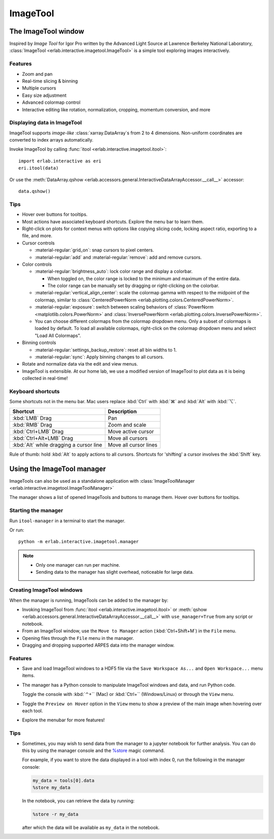 ImageTool
=========

The ImageTool window
--------------------

.. image:: ../images/imagetool_light.png
    :align: center
    :alt: ImageTool window in light mode
    :class: only-light

.. only:: format_html

    .. image:: ../images/imagetool_dark.png
        :align: center
        :alt: ImageTool window in dark mode
        :class: only-dark

Inspired by *Image Tool* for Igor Pro written by the Advanced Light Source at Lawrence
Berkeley National Laboratory, :class:`ImageTool <erlab.interactive.imagetool.ImageTool>`
is a simple tool exploring images interactively.

Features
~~~~~~~~

- Zoom and pan

- Real-time slicing & binning

- Multiple cursors

- Easy size adjustment

- Advanced colormap control

- Interactive editing like rotation, normalization, cropping, momentum conversion, and
  more

Displaying data in ImageTool
~~~~~~~~~~~~~~~~~~~~~~~~~~~~

ImageTool supports *image-like* :class:`xarray.DataArray`\ s from 2 to 4 dimensions.
Non-uniform coordinates are converted to index arrays automatically.

Invoke ImageTool by calling :func:`itool <erlab.interactive.imagetool.itool>`: ::

    import erlab.interactive as eri
    eri.itool(data)

Or use the :meth:`DataArray.qshow <erlab.accessors.general.InteractiveDataArrayAccessor.__call__>` accessor: ::

    data.qshow()

Tips
~~~~

- Hover over buttons for tooltips.

- Most actions have associated keyboard shortcuts. Explore the menu bar to learn them.

- Right-click on plots for context menus with options like copying slicing code, locking
  aspect ratio, exporting to a file, and more.

- Cursor controls

  - :material-regular:`grid_on`: snap cursors to pixel centers.

  - :material-regular:`add` and :material-regular:`remove`: add and remove
    cursors.

- Color controls

  - :material-regular:`brightness_auto`: lock color range and display a colorbar.

    - When toggled on, the color range is locked to the minimum and maximum of the entire
      data.

    - The color range can be manually set by dragging or right-clicking on the colorbar.

  - :material-regular:`vertical_align_center`: scale the
    colormap gamma with respect to the midpoint of the colormap, similar to
    :class:`CenteredPowerNorm <erlab.plotting.colors.CenteredPowerNorm>`.

  - :material-regular:`exposure`: switch between scaling behaviors of
    :class:`PowerNorm <matplotlib.colors.PowerNorm>` and  :class:`InversePowerNorm
    <erlab.plotting.colors.InversePowerNorm>`.

  - You can choose different colormaps from the colormap dropdown menu. Only a subset of
    colormaps is loaded by default. To load all available colormaps, right-click on the
    colormap dropdown menu and select "Load All Colormaps".

- Binning controls

  - :material-regular:`settings_backup_restore`: reset all bin widths to 1.

  - :material-regular:`sync`: Apply binning changes to all cursors.

- Rotate and normalize data via the edit and view menus.

- ImageTool is extensible. At our home lab, we use a modified version of ImageTool to
  plot data as it is being collected in real-time!

Keyboard shortcuts
~~~~~~~~~~~~~~~~~~

Some shortcuts not in the menu bar. Mac users replace :kbd:`Ctrl` with :kbd:`⌘` and
:kbd:`Alt` with :kbd:`⌥`.

.. list-table::
    :header-rows: 1

    * - Shortcut
      - Description
    * - :kbd:`LMB` Drag
      - Pan
    * - :kbd:`RMB` Drag
      - Zoom and scale
    * - :kbd:`Ctrl+LMB` Drag
      - Move active cursor
    * - :kbd:`Ctrl+Alt+LMB` Drag
      - Move all cursors
    * - :kbd:`Alt` while dragging a cursor line
      - Move all cursor lines

Rule of thumb: hold :kbd:`Alt` to apply actions to all cursors. Shortcuts for 'shifting'
a cursor involves the :kbd:`Shift` key.

.. _imagetool-manager-guide:

Using the ImageTool manager
---------------------------

ImageTools can also be used as a standalone application with :class:`ImageToolManager
<erlab.interactive.imagetool.ImageToolManager>`

The manager shows a list of opened ImageTools and buttons to manage them. Hover over
buttons for tooltips.

Starting the manager
~~~~~~~~~~~~~~~~~~~~

Run ``itool-manager`` in a terminal to start the manager.

Or run: ::

    python -m erlab.interactive.imagetool.manager

.. note::

  - Only one manager can run per machine.

  - Sending data to the manager has slight overhead, noticeable for large data.

Creating ImageTool windows
~~~~~~~~~~~~~~~~~~~~~~~~~~

When the manager is running, ImageTools can be added to the manager by:

- Invoking ImageTool from :func:`itool <erlab.interactive.imagetool.itool>` or
  :meth:`qshow <erlab.accessors.general.InteractiveDataArrayAccessor.__call__>` with
  ``use_manager=True`` from any script or notebook.

- From an ImageTool window, use the ``Move to Manager`` action (:kbd:`Ctrl+Shift+M`) in
  the ``File`` menu.

- Opening files through the ``File`` menu in the manager.

- Dragging and dropping supported ARPES data into the manager window.

Features
~~~~~~~~

- Save and load ImageTool windows to a HDF5 file via the ``Save Workspace As...`` and
  ``Open Workspace...`` menu items.

- The manager has a Python console to manipulate ImageTool windows and data, and run
  Python code.

  Toggle the console with :kbd:`⌃+`` (Mac) or :kbd:`Ctrl+`` (Windows/Linux) or through
  the ``View`` menu.

- Toggle the ``Preview on Hover`` option in the ``View`` menu to show a preview of the
  main image when hovering over each tool.

- Explore the menubar for more features!


Tips
~~~~

- Sometimes, you may wish to send data from the manager to a jupyter notebook for
  further analysis. You can do this by using the manager console and the `%store
  <https://ipython.readthedocs.io/en/stable/config/extensions/storemagic.html>`_ magic
  command.

  For example, if you want to store the data displayed in a tool with index 0, run the
  following in the manager console:

  .. code-block:: python

      my_data = tools[0].data
      %store my_data

  In the notebook, you can retrieve the data by running:

  .. code-block:: python

      %store -r my_data

  after which the data will be available as ``my_data`` in the notebook.
